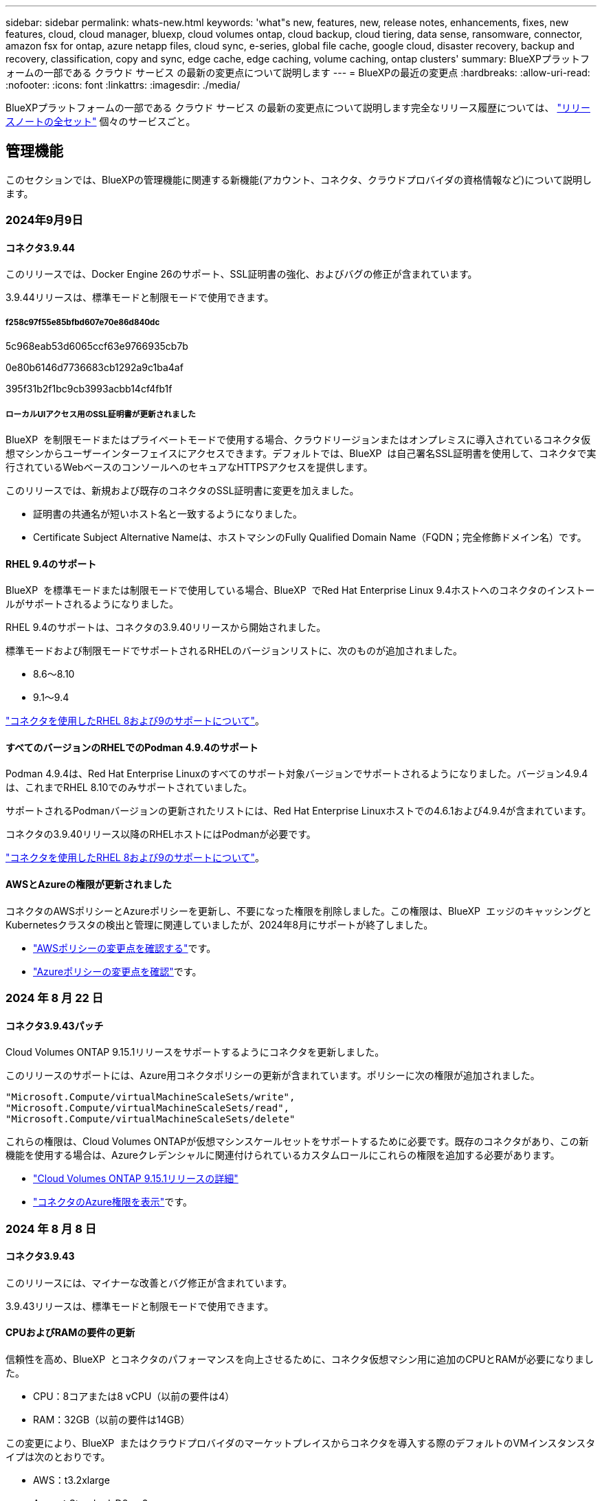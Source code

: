 ---
sidebar: sidebar 
permalink: whats-new.html 
keywords: 'what"s new, features, new, release notes, enhancements, fixes, new features, cloud, cloud manager, bluexp, cloud volumes ontap, cloud backup, cloud tiering, data sense, ransomware, connector, amazon fsx for ontap, azure netapp files, cloud sync, e-series, global file cache, google cloud, disaster recovery, backup and recovery, classification, copy and sync, edge cache, edge caching, volume caching, ontap clusters' 
summary: BlueXPプラットフォームの一部である クラウド サービス の最新の変更点について説明します 
---
= BlueXPの最近の変更点
:hardbreaks:
:allow-uri-read: 
:nofooter: 
:icons: font
:linkattrs: 
:imagesdir: ./media/


[role="lead"]
BlueXPプラットフォームの一部である クラウド サービス の最新の変更点について説明します完全なリリース履歴については、 link:release-notes-index.html["リリースノートの全セット"] 個々のサービスごと。



== 管理機能

このセクションでは、BlueXPの管理機能に関連する新機能(アカウント、コネクタ、クラウドプロバイダの資格情報など)について説明します。



=== 2024年9月9日



==== コネクタ3.9.44

このリリースでは、Docker Engine 26のサポート、SSL証明書の強化、およびバグの修正が含まれています。

3.9.44リリースは、標準モードと制限モードで使用できます。



===== f258c97f55e85bfbd607e70e86d840dc

5c968eab53d6065ccf63e9766935cb7b

0e80b6146d7736683cb1292a9c1ba4af

395f31b2f1bc9cb3993acbb14cf4fb1f



===== ローカルUIアクセス用のSSL証明書が更新されました

BlueXP  を制限モードまたはプライベートモードで使用する場合、クラウドリージョンまたはオンプレミスに導入されているコネクタ仮想マシンからユーザーインターフェイスにアクセスできます。デフォルトでは、BlueXP  は自己署名SSL証明書を使用して、コネクタで実行されているWebベースのコンソールへのセキュアなHTTPSアクセスを提供します。

このリリースでは、新規および既存のコネクタのSSL証明書に変更を加えました。

* 証明書の共通名が短いホスト名と一致するようになりました。
* Certificate Subject Alternative Nameは、ホストマシンのFully Qualified Domain Name（FQDN；完全修飾ドメイン名）です。




==== RHEL 9.4のサポート

BlueXP  を標準モードまたは制限モードで使用している場合、BlueXP  でRed Hat Enterprise Linux 9.4ホストへのコネクタのインストールがサポートされるようになりました。

RHEL 9.4のサポートは、コネクタの3.9.40リリースから開始されました。

標準モードおよび制限モードでサポートされるRHELのバージョンリストに、次のものが追加されました。

* 8.6～8.10
* 9.1～9.4


https://docs.netapp.com/us-en/bluexp-setup-admin/reference-connector-operating-system-changes.html["コネクタを使用したRHEL 8および9のサポートについて"]。



==== すべてのバージョンのRHELでのPodman 4.9.4のサポート

Podman 4.9.4は、Red Hat Enterprise Linuxのすべてのサポート対象バージョンでサポートされるようになりました。バージョン4.9.4は、これまでRHEL 8.10でのみサポートされていました。

サポートされるPodmanバージョンの更新されたリストには、Red Hat Enterprise Linuxホストでの4.6.1および4.9.4が含まれています。

コネクタの3.9.40リリース以降のRHELホストにはPodmanが必要です。

https://docs.netapp.com/us-en/bluexp-setup-admin/reference-connector-operating-system-changes.html["コネクタを使用したRHEL 8および9のサポートについて"]。



==== AWSとAzureの権限が更新されました

コネクタのAWSポリシーとAzureポリシーを更新し、不要になった権限を削除しました。この権限は、BlueXP  エッジのキャッシングとKubernetesクラスタの検出と管理に関連していましたが、2024年8月にサポートが終了しました。

* https://docs.netapp.com/us-en/bluexp-setup-admin/reference-permissions.html#change-log["AWSポリシーの変更点を確認する"]です。
* https://docs.netapp.com/us-en/bluexp-setup-admin/reference-permissions-azure.html#change-log["Azureポリシーの変更点を確認"]です。




=== 2024 年 8 月 22 日



==== コネクタ3.9.43パッチ

Cloud Volumes ONTAP 9.15.1リリースをサポートするようにコネクタを更新しました。

このリリースのサポートには、Azure用コネクタポリシーの更新が含まれています。ポリシーに次の権限が追加されました。

[source, json]
----
"Microsoft.Compute/virtualMachineScaleSets/write",
"Microsoft.Compute/virtualMachineScaleSets/read",
"Microsoft.Compute/virtualMachineScaleSets/delete"
----
これらの権限は、Cloud Volumes ONTAPが仮想マシンスケールセットをサポートするために必要です。既存のコネクタがあり、この新機能を使用する場合は、Azureクレデンシャルに関連付けられているカスタムロールにこれらの権限を追加する必要があります。

* https://docs.netapp.com/us-en/cloud-volumes-ontap-relnotes["Cloud Volumes ONTAP 9.15.1リリースの詳細"^]
* https://docs.netapp.com/us-en/bluexp-setup-admin/reference-permissions-azure.html["コネクタのAzure権限を表示"]です。




=== 2024 年 8 月 8 日



==== コネクタ3.9.43

このリリースには、マイナーな改善とバグ修正が含まれています。

3.9.43リリースは、標準モードと制限モードで使用できます。



==== CPUおよびRAMの要件の更新

信頼性を高め、BlueXP  とコネクタのパフォーマンスを向上させるために、コネクタ仮想マシン用に追加のCPUとRAMが必要になりました。

* CPU：8コアまたは8 vCPU（以前の要件は4）
* RAM：32GB（以前の要件は14GB）


この変更により、BlueXP  またはクラウドプロバイダのマーケットプレイスからコネクタを導入する際のデフォルトのVMインスタンスタイプは次のとおりです。

* AWS：t3.2xlarge
* Azure：Standard_D8s_v3
* Google Cloud：n2-standard-8


更新されたCPUとRAMの要件は、すべての新しいコネクタに適用されます。既存のコネクタの場合は、パフォーマンスと信頼性を向上させるために、CPUとRAMを増やすことをお勧めします。



==== RHEL 8.10でのPodman 4.9.4のサポート

Red Hat Enterprise Linux 8.10ホストにコネクタをインストールする際に、Podmanバージョン4.9.4がサポートされるようになりました。



==== アイデンティティフェデレーションのユーザ検証

BlueXP  でアイデンティティフェデレーションを使用する場合は、BlueXP  に初めてログインした各ユーザが簡単なフォームに入力してIDを検証する必要があります。



=== 2024年7月31日



==== プライベートモードリリース（3.9.42）

新しいプライベートモードリリースがNetApp Support Siteからダウンロードできるようになりました。



===== RHEL 8および9のサポート

このリリースでは、BlueXPをプライベートモードで使用する場合のRed Hat Enterprise Linux 8または9ホストへのコネクタのインストールがサポートされます。次のバージョンのRHELがサポートされています。

* 8.6～8.10
* 9.1～9.3


これらのオペレーティングシステムでは、コンテナオーケストレーションツールとしてPodmanが必要です。

Podmanの要件、既知の制限事項、サポートされるオペレーティングシステムの概要、RHEL 7ホストを使用している場合の対処方法、開始方法などを確認しておく必要があります。

https://docs.netapp.com/us-en/bluexp-setup-admin/reference-connector-operating-system-changes.html["コネクタを使用したRHEL 8および9のサポートについて"]。



===== このリリースに含まれるバージョン

このリリースには、プライベートモードでサポートされる次のバージョンのBlueXPサービスが含まれています。

[cols="2*"]
|===
| サービス | 含まれるバージョン 


| コネクタ | 3.9.42 


| バックアップとリカバリ | 2024年7月18日 


| 分類 | 2024年7月1日（バージョン1.33） 


| Cloud Volumes ONTAP管理 | 2024年6月10日 


| デジタルウォレット | 2023年7月30日 


| オンプレミスのONTAPクラスタ管理 | 2023年7月30日 


| レプリケーション | 2022年9月18日 
|===
これらのBlueXPサービスのバージョンの詳細については、各BlueXPサービスのリリースノートを参照してください。

* https://docs.netapp.com/us-en/bluexp-setup-admin/concept-modes.html["プライベートモードの詳細"]
* https://docs.netapp.com/us-en/bluexp-setup-admin/task-quick-start-private-mode.html["BlueXPのプライベートモードでの利用を開始する方法"]
* https://docs.netapp.com/us-en/bluexp-setup-admin/task-upgrade-connector.html["プライベートモードの使用時にコネクタをアップグレードする方法について説明します。"]
* https://docs.netapp.com/us-en/bluexp-backup-recovery/whats-new.html["BlueXPのバックアップとリカバリの新機能"^]
* https://docs.netapp.com/us-en/bluexp-classification/whats-new.html["BlueXPの新機能"^]
* https://docs.netapp.com/us-en/bluexp-cloud-volumes-ontap/whats-new.html["BlueXPのCloud Volumes ONTAP Managementの新機能"^]




=== 2024年7月15日



==== RHEL 8.10のサポート

BlueXPで、標準モードまたは制限モードを使用している場合にRed Hat Enterprise Linux 8.10ホストへのコネクタのインストールがサポートされるようになりました。

RHEL 8.10のサポートは、コネクタの3.9.40リリースから開始されました。

https://docs.netapp.com/us-en/bluexp-setup-admin/reference-connector-operating-system-changes.html["コネクタを使用したRHEL 8および9のサポートについて"]。



=== 2024年7月8日



==== コネクタ3.9.42

このリリースには、マイナーな改善、バグ修正、AWS Canada West（カルガリー）リージョンのコネクタのサポートが含まれています。

3.9.42リリースは、標準モードと制限モードで使用できます。



== Azure BLOBストレージ



=== 2023年6月5日



==== BlueXPから新しいストレージアカウントを追加できるようになりました

BlueXP CanvasでAzure Blob Storageを表示できるようになりました。BlueXPから直接、新しいストレージアカウントを追加したり、既存のストレージアカウントのプロパティを変更したりできるようになりました。 https://docs.netapp.com/us-en/bluexp-blob-storage/task-add-blob-storage.html["新しいAzure BLOBストレージアカウントを追加する方法をご覧ください"^]。



== Azure NetApp Files の特長



=== 2024年6月12日



==== 新しい権限が必要です

BlueXPからAzure NetApp Filesボリュームを管理するには、次の権限が必要です。

Microsoft.Network/virtualNetworks/subnets/read

この権限は、仮想ネットワークサブネットを読み取るために必要です。

現在BlueXPからAzure NetApp Filesを管理している場合は、以前に作成したMicrosoft Entraアプリケーションに関連付けられているカスタムロールにこの権限を追加する必要があります。

https://docs.netapp.com/us-en/bluexp-azure-netapp-files/task-set-up-azure-ad.html["Microsoft Entraアプリケーションをセットアップし、カスタムロール権限を表示する方法について説明します。"]です。



=== 2024年4月22日



==== ボリュームテンプレートのサポートの廃止

テンプレートからボリュームを作成することはできなくなりました。この操作はBlueXP修正サービスに関連付けられていましたが、このサービスは廃止されました。



=== 2021 年 4 月 11 日



==== ボリュームテンプレートのサポート

新しいアプリケーションテンプレートサービスを使用すると、 Azure NetApp Files のボリュームテンプレートを設定できます。テンプレートを使用すると、容量プール、サイズ、プロトコル、 VNet 、ボリュームを配置するサブネットなど、一部のボリュームパラメータがテンプレートにすでに定義されているため、ジョブの簡易化に役立ちます。パラメータがすでに事前定義されている場合は、次のボリュームパラメータに進みます。

* https://docs.netapp.com/us-en/bluexp-remediation/concept-resource-templates.html["アプリケーションテンプレートと、環境での使用方法について説明します"^]
* https://docs.netapp.com/us-en/bluexp-azure-netapp-files/task-create-volumes.html["テンプレートから Azure NetApp Files ボリュームを作成する方法について説明します"]




== ONTAP 対応の Amazon FSX



=== 2023年7月30日

Amazon FSx for NetApp ONTAPファイルシステムは、ヨーロッパ（チューリッヒ）、ヨーロッパ（スペイン）、アジア太平洋（ハイデラバード）の3つの新しいAWSリージョンで作成できるようになりました。

を参照してください link:https://aws.amazon.com/about-aws/whats-new/2023/04/amazon-fsx-netapp-ontap-three-regions/#:~:text=Customers%20can%20now%20create%20Amazon,file%20systems%20in%20the%20cloud["Amazon FSx for NetApp ONTAPは、さらに3つのリージョンで提供が開始されました。"^] 詳細については、



=== 2023年7月2日

* 次の操作を実行できます。 link:https://docs.netapp.com/us-en/cloud-manager-fsx-ontap/use/task-add-fsx-svm.html["Storage VMを追加してください"] BlueXPを使用してAmazon FSx for NetApp ONTAPファイルシステムに移行できます。
* ** My Opportunities **タブが** My estate **になりました。ドキュメントが更新され、新しい名前が反映されます。




=== 2023年6月4日

* いつ link:https://docs.netapp.com/us-en/cloud-manager-fsx-ontap/use/task-creating-fsx-working-environment.html#create-an-amazon-fsx-for-netapp-ontap-working-environment["作業環境の作成"]では、毎週の30分のメンテナンス時間の開始時間を指定して、メンテナンスが重要なビジネスアクティビティと競合しないようにすることができます。
* いつ link:https://docs.netapp.com/us-en/cloud-manager-fsx-ontap/use/task-add-fsx-volumes.html["ボリュームを作成しています"]では、ボリューム間でデータを分散するFlexGroupを作成することで、データの最適化を有効にすることができます。




== Amazon S3ストレージ



=== 2023年3月5日



==== BlueXPから新しいバケットを追加できるようになりました

BlueXP CanvasでAmazon S3バケットを表示できるようになりました。BlueXPから直接、新しいバケットを追加したり、既存のバケットのプロパティを変更したりできるようになりました。 https://docs.netapp.com/us-en/bluexp-s3-storage/task-add-s3-bucket.html["新しいAmazon S3バケットを追加する方法をご覧ください"^]。



== バックアップとリカバリ



=== 2024年7月22日



==== 1GB未満のボリュームをリストア

このリリースでは、ONTAPで作成した1GB未満のボリュームをリストアできるようになりました。ONTAPを使用して作成できる最小ボリュームサイズは20MBです。



==== DataLockのコストを削減する方法のヒント

DataLock機能は、指定された期間、バックアップファイルが変更または削除されないように保護します。これは、ランサムウェア攻撃からファイルを保護するのに役立ちます。

DataLockの詳細および関連コストを軽減する方法のヒントについては、を参照してください link:concept-cloud-backup-policies.html["オブジェクトへのバックアップポリシーの設定"]。



==== AWS IAM Roles Anywhere統合

Amazon Web Services（AWS）Identity and Access Management（IAM）Roles Anywhereサービスを使用すると、workloads_on_awsにIAMロールを使用してAWS APIに安全にアクセスできるようになります。これは、workloads_on_awsにIAMロールを使用する場合と同じ方法です。IAM Roles Anywhereの秘密鍵インフラストラクチャとAWSトークンを使用する場合、長期的なAWSアクセスキーとシークレットキーは必要ありません。これにより、クレデンシャルをより頻繁にローテーションすることができ、セキュリティが向上します。

このリリースでは、AWS IAM Roles Anywhereサービスのサポートがテクノロジプレビューになります。

これは、およびのバックアップに適用され link:task-backup-to-s3.html["AWSへのCloud Volumes ONTAPのバックアップ"] link:task-backup-onprem-to-aws.html["オンプレミスのONTAPデータのAWSへのバックアップ"]ます。

を参照してください https://community.netapp.com/t5/Tech-ONTAP-Blogs/BlueXP-Backup-and-Recovery-July-2024-Release/ba-p/453993["BlueXPのバックアップとリカバリ：2024年7月リリースブログ"]。



==== FlexGroupフォルダまたはディレクトリのリストアを利用できるようになりました

以前は、FlexVolボリュームはリストアできましたが、FlexGroupのフォルダやディレクトリはリストアできませんでした。ONTAP 9.15.1 p2では、[参照してリストア]オプションを使用してFlexGroupフォルダをリストアできます。

このリリースでは、FlexGroupフォルダのリストアがテクノロジプレビューとしてサポートされます。

詳細については、を参照してください link:task-restore-backups-ontap.html#restore-folders-and-files-using-browse-restore["参照と復元を使用したフォルダとファイルの復元"]。

手動で有効にする方法については、を参照してください https://community.netapp.com/t5/Tech-ONTAP-Blogs/BlueXP-Backup-and-Recovery-July-2024-Release/ba-p/453993["BlueXPのバックアップとリカバリ：2024年7月リリースブログ"]。



=== 2024年5月17日



==== RHEL 8およびRHEL 9をオンプレミスコネクタに使用する場合の制限事項

BlueXP Connectorバージョン3.9.40は、Red Hat Enterprise Linuxバージョン8および9の特定のバージョンをサポートしており、コネクタソフトウェアをRHEL 8または9ホストに手動でインストールする際に、場所に関係なく、 https://docs.netapp.com/us-en/bluexp-setup-admin/task-prepare-private-mode.html#step-3-review-host-requirements["ホストの要件"^]。これらの新しいバージョンのRHELでは、DockerエンジンではなくPodmanエンジンが必要です。現時点では、BlueXPのバックアップとリカバリでPodmanエンジンを使用する場合には2つの制限があります。

を参照してください https://docs.netapp.com/us-en/bluexp-backup-recovery/reference-limitations.html["バックアップとリストアの制限事項"] を参照してください。

次の手順には、新しいPodmanの手順が含まれています。

* https://docs.netapp.com/us-en/bluexp-backup-recovery/reference-restart-backup.html["BlueXPのバックアップとリカバリを再開します"]
* https://docs.netapp.com/us-en/bluexp-backup-recovery/reference-backup-cbs-db-in-dark-site.html["ダークサイトでBlueXPのバックアップとリカバリのデータをリストア"]




=== 2024年4月30日



==== ランサムウェアの定期的なスキャンを有効または無効にする機能

以前は、ランサムウェアスキャンを有効または無効にすることはできましたが、スケジュールされたスキャンではこれを行うことはできませんでした。

このリリースでは、[Advanced Settings]ページのオプションを使用して、最新のSnapshotコピーに対してスケジュールされたランサムウェアスキャンを有効または無効にできるようになりました。有効にすると、スキャンはデフォルトで毎週実行されます。このスケジュールを数日または数週間に変更したり、無効にしたりすることで、コストを節約できます。

詳細については、次の情報を参照してください。

* https://docs.netapp.com/us-en/bluexp-backup-recovery/task-manage-backup-settings-ontap.html["バックアップ設定の管理"]
* https://docs.netapp.com/us-en/bluexp-backup-recovery/task-create-policies-ontap.html["ONTAPボリュームのポリシーを管理します。"]
* https://docs.netapp.com/us-en/bluexp-backup-recovery/concept-cloud-backup-policies.html["オブジェクトへのバックアップポリシーの設定"]




=== 2024年4月4日



==== ランサムウェアスキャンを有効または無効にする機能

以前は、バックアップポリシーでランサムウェアの検出を有効にすると、最初のバックアップの作成時とバックアップのリストア時に自動的にスキャンが実行されていました。以前はすべてのSnapshotコピーがスキャンされており、スキャンを無効にすることはできませんでした。

このリリースでは、[Advanced Settings]ページのオプションを使用して、最新のSnapshotコピーに対するランサムウェアスキャンを有効または無効にできるようになりました。有効にすると、スキャンはデフォルトで毎週実行されます。

詳細については、次の情報を参照してください。

* https://docs.netapp.com/us-en/bluexp-backup-recovery/task-manage-backup-settings-ontap.html["バックアップ設定の管理"]
* https://docs.netapp.com/us-en/bluexp-backup-recovery/task-create-policies-ontap.html["ONTAPボリュームのポリシーを管理します。"]
* https://docs.netapp.com/us-en/bluexp-backup-recovery/concept-cloud-backup-policies.html["オブジェクトへのバックアップポリシーの設定"]




=== 2024年3月12日



==== クラウドバックアップからオンプレミスのONTAPボリュームへの「迅速なリストア」が可能

クラウドストレージからオンプレミスのONTAPデスティネーションボリュームへのボリュームの_クイックリストア_を実行できるようになりました。以前は、Cloud Volumes ONTAPシステムにのみクイックリストアを実行できました。迅速なリストアは、ボリュームへのアクセスをできるだけ早く提供する必要があるディザスタリカバリ環境に最適です。迅速なリストアは、フルボリュームリストアよりもはるかに高速です。クラウドSnapshotからONTAPデスティネーションボリュームにメタデータをリストアします。ソースは、AWS S3、Azure Blob、Google Cloud Services、NetApp StorageGRIDのいずれかです。

オンプレミスのONTAPデスティネーションシステムでONTAPバージョン9.14.1以降が実行されている必要があります。

これは、検索とリストアのプロセスではなく、参照とリストアのプロセスを使用して実行できます。

詳細については、を参照してください https://docs.netapp.com/us-en/bluexp-backup-recovery/task-restore-backups-ontap.html["バックアップファイルからONTAPデータを復元します"]。



==== Snapshotコピーとレプリケーションコピーからファイルとフォルダをリストアする機能

以前は、AWS、Azure、Google Cloud Servicesのバックアップコピーからのみファイルとフォルダをリストアできました。ローカルSnapshotコピーとレプリケーションコピーからファイルとフォルダをリストアできるようになりました。

この機能は、参照とリストアのプロセスではなく、検索とリストアのプロセスを使用して実行できます。



== 分類



=== 2024年9月2日（バージョン1.35）

このBlueXP  分類リリースには、次の更新が含まれています。



==== StorageGRIDデータのスキャン

BlueXP  分類でStorageGRIDのデータをスキャンできるようになりました。

詳細については、を参照してください link:task-scanning-storagegrid.html["StorageGRIDデータのスキャン"]。



=== 2024年8月5日（バージョン1.34）

このBlueXP  分類リリースには、次の更新が含まれています。



==== CentOSからUbuntuへの変更

BlueXP  の分類により、Microsoft AzureおよびGoogle Cloud Platform (GCP)用のLinuxオペレーティングシステムがCentOS 7.9からUbuntu 22.04に更新されました。

導入の詳細については、を参照して https://docs.netapp.com/us-en/bluexp-classification/task-deploy-compliance-onprem.html#prepare-the-linux-host-system["インターネットにアクセスできるLinuxホストにインストールし、Linuxホストシステムを準備する"]ください。



=== 2024年7月1日（バージョン1.33）

このリリースには、次の更新が含まれています。



==== Ubuntuのサポート

このリリースでは、Ubuntu 24.04 Linuxプラットフォームがサポートされます。



==== マッピングスキャンによるメタデータの収集

マッピングスキャン中にファイルから次のメタデータが抽出され、Governance、Compliance、Investigationの各ダッシュボードに表示されます。

* 作業環境
* 作業環境のタイプ
* ストレージリポジトリ
* ファイルタイプ
* 使用済み容量
* ファイル数
* ファイルサイズ
* ファイル作成
* ファイルの最終アクセス
* ファイルの最終変更日
* ファイル検出時刻
* 権限の抽出




==== タツシユホトノツイカテタ

このリリースでは、マッピングスキャン中にGovernance、Compliance、およびInvestigationの各ダッシュボードに表示されるデータが更新されます。

詳細については、 https://docs.netapp.com/us-en/bluexp-classification/concept-cloud-compliance.html#whats-the-difference-between-mapping-and-classification-scans["マッピングスキャンと分類スキャンの違い"]



== Cloud Volumes ONTAP



=== 2024年9月9日



==== ワームとARPの機能は有料ではなくなりました。

WORM（Write Once Read Many）とARP（Autonomous Ransomware Protection）の組み込みのデータ保護機能とセキュリティ機能は、Cloud Volumes ONTAPライセンスで追加料金なしで提供されます。新しい価格モデルは、AWS、Azure、Google Cloudの新規および既存のBYOLおよびPAYGO / Marketplaceサブスクリプションの両方に適用されます。容量ベースとノードベースのどちらのライセンスにも、シングルノードとハイアベイラビリティ（HA）ペアを含むすべての構成用のARPとWORMが追加料金なしで含まれます。

シンプルな価格設定により、次のようなメリットが得られます。

* 現在、WORMとARPが含まれているアカウントでは、これらの機能の料金は発生しなくなります。今後は、この変更前と同様に、使用容量に関する料金のみが請求されます。ワームとARPは今後の請求書に含まれなくなります。
* 現在のアカウントにこれらの機能が含まれていない場合は、追加料金なしでWORMとARPを選択できるようになりました。
* 新規アカウントのすべてのCloud Volumes ONTAPサービスには、WORMとARPの料金は含まれません。


これらの機能の詳細については、こちらをご覧ください。

* https://docs.netapp.com/us-en/bluexp-cloud-volumes-ontap/task-protecting-ransomware.html["ランサムウェアからの保護を強化"^]
* https://docs.netapp.com/us-en/bluexp-cloud-volumes-ontap/concept-worm.html["WORMストレージ"^]




=== 2024年8月23日



==== カナダ西部リージョンがAWSでサポートされるようになりました

Cloud Volumes ONTAP 9.12.1 GA以降では、カナダ西部リージョンがAWSでサポートされるようになりました。

すべてのリージョンのリストについては、を参照してください https://bluexp.netapp.com/cloud-volumes-global-regions["AWSのグローバルリージョンマップ"^]。



=== 2024 年 8 月 22 日



==== Cloud Volumes ONTAP 9.15.1 GA

BlueXPで、AWS、Azure、Google CloudにCloud Volumes ONTAP 9.15.1 General Availabilityリリースを導入、管理できるようになりました。

link:https://docs.netapp.com/us-en/cloud-volumes-ontap-relnotes/["このリリースのに含まれる新機能について説明します Cloud Volumes ONTAP"^]。



== Cloud Volumes Service for Google Cloud



=== 2020 年 9 月 9 日



==== Cloud Volumes Service for Google Cloud のサポート

Cloud Volumes Service for Google CloudをBlueXPから直接管理できるようになりました。

* 作業環境をセットアップして作成
* Linux クライアントおよび UNIX クライアント用に、 NFSv3 ボリュームと NFSv4.1 ボリュームを作成および管理します
* Windows クライアント用に SMB 3.x ボリュームを作成して管理します
* ボリューム Snapshot を作成、削除、およびリストアします




== クラウド運用



=== 2020 年 12 月 7 日



==== Cloud Manager と Spot の間のナビゲーション

Cloud Manager と Spot の間の移動が簡単になりました。

Spot の新しい「 * ストレージ運用 * 」セクションでは、 Cloud Manager に直接移動できます。作業が完了したら、 Cloud Manager の * Compute * タブから Spot に戻ることができます。



=== 2020 年 10 月 18 日



==== コンピューティングサービスの概要

を活用して https://spot.io/products/cloud-analyzer/["Spot の Cloud Analyzer の略"^]Cloud Manager では、クラウドコンピューティング関連のコストを高水準で分析し、コスト削減の可能性を特定できるようになりました。この情報は、 Cloud Manager の * Compute * サービスから入手できます。

https://docs.netapp.com/us-en/bluexp-cloud-ops/concept-compute.html["コンピューティングサービスの詳細については、こちらをご覧ください"]。

image:https://raw.githubusercontent.com/NetAppDocs/bluexp-cloud-ops/main/media/screenshot_compute_dashboard.gif["Cloud Manager のコスト分析ページを示すスクリーンショット。"]



== コピーと同期



=== 577f5f9474f1f4f6f56c1fb216328baf

bc2c6ba9505b9e6d38d9f10c18186d1c



=== 2024 年 8 月 11 日

BlueXPのコピーおよび同期サービスとデータブローカーを更新し、いくつかのバグを修正しました。新しいデータブローカーのバージョンは1.0.54です。



=== 2024年7月14日

BlueXPのコピーおよび同期サービスとデータブローカーを更新し、いくつかのバグを修正しました。新しいデータブローカーのバージョンは1.0.53です。



== デジタルアドバイザ



=== 2024年8月21日



==== レポート

7-Modeシステムの限定サポートが終了したため、* 7-Mode Upgrade Advisor Plans *レポートはご利用いただけなくなりました。詳細については、を参照してください link:https://mysupport.netapp.com/site/info/version-support["ソフトウェア バージョンのサポート"^]。詳細については、をご覧ください link:https://docs.netapp.com/a/ontap/7-mode/8.2.1/Upgrade-And-Revert-Or-Downgrade-Guide-For-7-Mode.pdf["Data ONTAP 7-Modeストレージシステムのアップグレード"^]。



=== 2024年7月4日



==== Sustainability Dashboard

ストレージシステムの環境の健全性に関するインサイトを提供する環境指標により、高度な予測モデルに基づいて、予測される電力使用量、直接炭素使用量、および熱排出量のより正確な値が提供されるようになりました。詳細については、を参照して link:https://docs.netapp.com/us-en/active-iq/BlueXP_sustainability_dashboard_overview.html["Sustainabilityダッシュボードの概要"^]ください。



=== 2024年5月15日



==== Sustainability Dashboard

EシリーズシステムとStorageGRIDシステムでサステナビリティがサポートされるようになりました。これらのシステムのSustainabilityダッシュボードでは、推奨される対処方法と環境指標のリストを表示して、電力、直接的な炭素使用量、熱の予測を表示できます。詳細については、を参照して link:https://docs.netapp.com/us-en/active-iq/BlueXP_sustainability_dashboard_overview.html["Sustainabilityダッシュボードの概要"^]ください。



=== 2024年3月28日



==== Upgrade Advisor を使用します

古いバージョンのUpgrade Advisorは廃止されました。強化されたバージョンのUpgrade Advisorを使用すると、単一のクラスタおよび複数のクラスタのアップグレードプランを生成できます。 link:https://docs.netapp.com/us-en/active-iq/upgrade_advisor_overview.html["アップグレードの推奨事項を表示し、アップグレード計画を生成する方法について説明します。"]



== デジタルウォレット



=== 2024年3月5日



==== BlueXPディザスタリカバリ

BlueXPのデジタルウォレットで、BlueXPディザスタリカバリのライセンスを管理できるようになりました。ライセンスの追加、ライセンスの更新、およびライセンス容量に関する詳細の表示を行うことができます。

https://docs.netapp.com/us-en/bluexp-digital-wallet/task-manage-data-services-licenses.html["BlueXPデータサービスのライセンスを管理する方法"]



=== 2023年7月30日



==== 使用状況レポートの機能拡張

Cloud Volumes ONTAP使用状況レポートにいくつかの改善点が追加されました。

* TiB単位が列名に追加されました。
* シリアル番号の新しい_node_fieldが追加されました。
* [Storage VMs]使用状況レポートに新しい_Workload Type_columnが追加されました。
* 作業環境の名前がStorage VMとボリュームの使用状況レポートに表示されるようになりました。
* ボリュームタイプ_file_に_Primary（Read/Write）_というラベルが付けられます。
* ボリュームタイプ_secondary_のラベルが_secondary（DP）_に変更されました。


使用状況レポートの詳細については、を参照してください。 https://docs.netapp.com/us-en/bluexp-digital-wallet/task-manage-capacity-licenses.html#download-usage-reports["使用状況レポートをダウンロードします"]。



=== 2023年5月7日



==== Google Cloudプライベートオファー

BlueXPのデジタルウォレットに、プライベートオファーに関連付けられているGoogle Cloud Marketplaceサブスクリプションが表示され、サブスクリプションの終了日と期間が表示されるようになりました。この機能強化により、プライベートオファーが正常に受け入れられたことを確認し、その条件を検証できます。



==== 充電使用量の内訳

容量ベースのライセンスにサブスクライブしたときに課金される料金を確認できるようになりました。次のタイプの使用状況レポートは、BlueXPデジタルウォレットからダウンロードできます。使用状況レポートには、サブスクリプションの容量の詳細と、Cloud Volumes ONTAP サブスクリプションのリソースに対する課金状況が表示されます。ダウンロード可能なレポートは、他のユーザーと簡単に共有できます。

* Cloud Volumes ONTAP パッケージの使用状況
* 使用状況の概要
* Storage VMの使用状況
* ボリュームの使用状況


使用状況レポートの詳細については、を参照してください。 https://docs.netapp.com/us-en/bluexp-digital-wallet/task-manage-capacity-licenses.html#download-usage-reports["使用状況レポートをダウンロードします"]。



=== 2023年4月3日



==== Eメール通知

Eメール通知がBlueXPデジタルウォレットでサポートされるようになりました。

通知を設定すると、BYOLライセンスの有効期限が近づいたとき（「警告」通知）、またはすでに有効期限が切れているとき（「エラー」通知）にEメール通知を受け取ることができます。

https://docs.netapp.com/us-en/bluexp-setup-admin/task-monitor-cm-operations.html["Eメール通知の設定方法については、こちらをご覧ください"^]



==== Marketplaceのサブスクリプション用にライセンスされた容量

Cloud Volumes ONTAP の容量単位のライセンスを表示する場合、BlueXPデジタルウォレットに、マーケットプレイスのプライベートオファーで購入したライセンス容量が表示されるようになりました。

https://docs.netapp.com/us-en/bluexp-digital-wallet/task-manage-capacity-licenses.html["アカウントの使用済み容量を表示する方法について説明します"]。



== ディザスタリカバリ



=== eaecda6db64f5346d5c63bfe0094e040

ee811bd919a27bd2eb705f65ed45e4f6

* b077aa4f9a421cc2e2782608fb5caf4f
+
0eb65976c0b0c5ffa90b07d4a062e509

+
** d671bd2f503deef1e03581ce8d516507
** cf1967c6d778937fae37b9e43582b1b6
** f3a37c3560d0027bc0f49abfab4ab0e3






=== 2024 年 8 月 2 日

このBlueXPディザスタリカバリリリースには、次の更新が含まれています。

* *オンプレミスからオンプレミスのFC向けVMware VMFSデータストアのサポート*：このリリースには、FCでオンプレミスストレージに保護されたVMware vSphere Virtual Machine File System（VMFS）データストアにマウントされたVMの_テクノロジプレビュー_サポートが含まれています。以前は、iSCSI用のVMFSデータストアをサポートするテクノロジプレビューを提供していました。
+

NOTE: NetAppでは、プレビューしたワークロード容量に対して課金されることはありません。

* *ジョブのキャンセル*：このリリースでは、ジョブ監視UIでジョブをキャンセルできるようになりました。
+
を参照してください https://docs.netapp.com/us-en/bluexp-disaster-recovery/use/monitor-jobs.html["ジョブの監視"]。





=== 2024年7月17日

このBlueXPディザスタリカバリリリースには、次の更新が含まれています。

* *フェイルオーバーテストスケジュール*：このリリースには、日次スケジュールと週次スケジュールをサポートするために必要なフェイルオーバーテストスケジュール構造の更新が含まれています。この更新では、新しい毎日および毎週のフェイルオーバーテストスケジュールを使用できるように、既存のレプリケーションプランをすべて無効にして再度有効にする必要があります。これは1回限りの要件です。
+
その方法は次のとおりです。

+
.. トップメニューから*レプリケーションプラン*を選択します。
.. 計画を選択し、[Actions]アイコンを選択してドロップダウンメニューを表示します。
.. [*Disable*] を選択します。
.. 数分後、*[有効化]*を選択します。


* *レプリケーションプランの更新*：このリリースにはレプリケーションプランデータの更新が含まれており、「スナップショットが見つかりません」の問題を解決します。そのためには、すべてのレプリケーション計画の保持数を1に変更し、オンデマンドのSnapshotを開始する必要があります。このプロセスでは、新しいバックアップが作成され、古いバックアップがすべて削除されます。
+
その方法は次のとおりです。

+
.. トップメニューから*レプリケーションプラン*を選択します。
.. レプリケーション計画を選択し、*[フェイルオーバーマッピング]*タブをクリックし、*[編集]*鉛筆アイコンをクリックします。
.. [Datastores]*の矢印をクリックして展開します。
+
image:use/dr-plan-failover-edit.png["[Edit failover mappings]ページ"]

.. レプリケーション計画の保持数の値をメモします。これらの手順が完了したら、この元の値を元に戻す必要があります。
.. カウントを1に減らします。
.. オンデマンドのスナップショットを開始します。これを行うには、[Replication plan]ページでプランを選択し、[Actions]アイコンをクリックして*[Take snapshot now]*を選択します。
.. Snapshotジョブが正常に完了したら、レプリケーションプランの数を、最初の手順でメモした元の値に戻します。
.. 既存のすべてのレプリケーションプランについて、上記の手順を繰り返します。






=== 2024年7月5日

このBlueXPディザスタリカバリリリースには、次の更新が含まれています。

* * AFF Aシリーズのサポート*：このリリースでは、NetApp AFF Aシリーズハードウェアプラットフォームがサポートされます。


* *オンプレミスからオンプレミスのVMware VMFSデータストアのサポート*：このリリースには、オンプレミスストレージに保護されたVMware vSphere Virtual Machine File System（VMFS）データストアにマウントされたVMのサポートの_テクノロジプレビュー_が含まれています。このリリースでは、オンプレミスのVMwareワークロードからVMFSデータストアを使用するオンプレミスのVMware環境へのディザスタリカバリがテクノロジプレビューでサポートされます。
+

NOTE: NetAppでは、プレビューしたワークロード容量に対して課金されることはありません。

* *レプリケーションプランの更新*:[アプリケーション]ページのデータストアでVMをフィルタリングし、//を選択して、レプリケーションプランをより簡単に追加できます link:../use/drplan-create.html["レプリケーション計画の作成"]。を参照してください https://docs.netapp.com/us-en/bluexp-disaster-recovery/use/drplan-create.html["レプリケーション計画の作成"]。 ターゲットの詳細については、[Resource mapping]ページを参照してください。
* *レプリケーション計画の編集*:このリリースでは、フェイルオーバーマッピングページが強化され、わかりやすくなりました。
+
を参照してください https://docs.netapp.com/us-en/bluexp-disaster-recovery/use/manage.html["計画の管理"]。

* *仮想マシンの編集*：このリリースでは、仮想マシンの編集プロセスにUIが若干改善されました。
+
を参照してください https://docs.netapp.com/us-en/bluexp-disaster-recovery/use/manage.html["VMの管理"]。

* *アップデートのフェイルオーバー*：フェイルオーバーを開始する前に、VMのステータスと電源がオンになっているかオフになっているかを確認できるようになりました。フェイルオーバープロセスでは、今すぐSnapshotを作成するか、またはSnapshotを選択できるようになりました。
+
を参照してください https://docs.netapp.com/us-en/bluexp-disaster-recovery/use/failover.html["リモートサイトへのアプリケーションのフェイルオーバー"]。

* *フェイルオーバーテストスケジュール*：フェイルオーバーテストを編集し、フェイルオーバーテストの日次、週次、月次スケジュールを設定できるようになりました。
+
を参照してください https://docs.netapp.com/us-en/bluexp-disaster-recovery/use/manage.html["計画の管理"]。

* *前提条件情報の更新*：BlueXPディザスタリカバリの前提条件情報が更新されました。
+
を参照してください https://docs.netapp.com/us-en/bluexp-disaster-recovery/get-started/dr-prerequisites.html["BlueXPディザスタリカバリの前提条件"]。





=== 2024年5月15日

このBlueXPディザスタリカバリリリースには、次の更新が含まれています。

* * VMwareワークロードのオンプレミスからオンプレミスへのレプリケーション*が、一般提供機能としてリリースされました。以前は、機能が制限されたテクノロジプレビューでした。
* *ライセンスの更新*： BlueXPディザスタリカバリでは、90日間の無償トライアルに登録するか、Amazon Marketplaceで従量課金制（PAYGO）サブスクリプションを購入するか、NetApp営業担当またはNetApp Support Site（NSS）から取得したNetAppライセンスファイル（NLF）であるお客様所有のライセンスを使用（BYOL）することができます。
+
BlueXPディザスタリカバリ用のライセンスのセットアップの詳細については、を参照してください。 link:../get-started/dr-licensing.html["ライセンスをセットアップする"]。



https://docs.netapp.com/us-en/bluexp-disaster-recovery/get-started/dr-intro.html["BlueXPディザスタリカバリの詳細"]。



== Eシリーズシステム



=== 2022年9月18日



==== Eシリーズのサポート

BlueXPからEシリーズシステムを直接検出できるようになりました。Eシリーズシステムを検出すると、ハイブリッドマルチクラウド全体のデータを包括的に把握できます。



== 経済効率



=== 2024年5月15日

BlueXP  の経済効率化機能の一部が一時的に無効になりました。

* テクノロジの更新
* 容量の追加




=== 2024年3月14日

既存の資産を運用していて、テクノロジの更新が必要かどうかを判断する場合は、BlueXPの経済性に関するテクノロジ更新オプションを利用できます。現在のワークロードの簡単な評価を確認して推奨事項を確認できます。また、過去90日以内にAutoSupportログをNetAppに送信した場合は、新しいハードウェアでのワークロードのパフォーマンスを確認するためのワークロードシミュレーションを提供できるようになりました。

ワークロードを追加して、既存のワークロードをシミュレーションから除外することもできます。

これまでは、アセットの評価を受けて、テクノロジの更新が推奨されるかどうかを判断することしかできませんでした。

この機能は、左側のナビゲーションの機器更改（Tech Refresh）オプションに含まれるようになりました。

の詳細については、を参照してください link:../use/tech-refresh.html["テクノロジの更新を評価する"]。



=== 2023年11月8日

今回リリースされたBlueXPの経済効率化機能には、資産を評価し、テクノロジの更新が推奨されるかどうかを確認する新しいオプションが含まれています。このサービスには、左側のナビゲーションにある新しい機器更改（Tech Refresh）オプションのほか、現在のワークロードと資産を評価するための新しいページ、推奨事項を記載したレポートが含まれています。



=== 2023年4月2日

新しいBlueXPの経済効率化サービスは、現在または予測されている容量が少ないストレージ資産を特定し、オンプレミスのAFF システムのデータ階層化や容量の追加に関する推奨事項を提供します。

link:https://docs.netapp.com/us-en/bluexp-economic-efficiency/get-started/intro.html["BlueXPの経済性に関する詳細はこちらをご覧ください"]。



== エッジキャッシュ

BlueXP  エッジキャッシングサービスは、2024年8月7日に削除されました。



== Google クラウドストレージ



=== 2023年7月10日



==== BlueXPから新しいバケットを追加したり、既存のバケットを管理したりできます

BlueXPキャンバスでGoogle Cloud Storageのバケットを表示できるようになりました。BlueXPから直接、新しいバケットを追加したり、既存のバケットのプロパティを変更したりできるようになりました。 https://docs.netapp.com/us-en/bluexp-google-cloud-storage/task-add-gcp-bucket.html["新しいGoogle Cloud Storageバケットを追加する方法をご覧ください"^]。



== Kubernetes

Kubernetesクラスタの検出と管理のサポートが2024年8月7日に廃止されました。



== 移行レポート

BlueXP  移行レポートサービスは、2024年8月7日に削除されました。



== オンプレミスの ONTAP クラスタ



=== 2024年4月22日



==== ボリュームテンプレートのサポートの廃止

テンプレートからボリュームを作成することはできなくなりました。この操作はBlueXP修正サービスに関連付けられていましたが、このサービスは廃止されました。



=== 2023年7月30日



==== FlexGroup ボリュームを作成します

コネクタでクラスタを管理している場合は、BlueXP APIを使用してFlexGroupボリュームを作成できるようになりました。

* https://docs.netapp.com/us-en/bluexp-automation/cm/wf_onprem_flexgroup_ontap_create_vol.html["FlexGroupボリュームを作成する方法"^]
* https://docs.netapp.com/us-en/ontap/flexgroup/definition-concept.html["FlexGroupボリュームとは"^]




=== 2023年7月2日



==== My estateからクラスタを検出

オンプレミスのONTAPクラスタを検出できるようになりました。これには、* Canvas > My estate *から、BlueXPログインのEメールアドレスに関連付けられているONTAPクラスタに基づいてBlueXPが検出されたクラスタを選択します。

https://docs.netapp.com/us-en/bluexp-ontap-onprem/task-discovering-ontap.html#add-a-pre-discovered-cluster["クラスタを検出する方法については、[My estate]ページを参照してください"]。



== 運用の耐障害性



=== 2023年4月2日

新しいBlueXPの運用耐障害性サービスとIT運用リスクの自動修復サービスを使用すると、システム停止や障害が発生する前に推奨される修正策を実装できます。

運用の耐障害性は、アラートとイベントを分析してサービスとソリューションの健全性、アップタイム、パフォーマンスを維持するのに役立つサービスです。

link:https://docs.netapp.com/us-en/bluexp-operational-resiliency/get-started/intro.html["BlueXPの運用耐障害性の詳細については、こちらをご覧ください"]。



== ランサムウェアからの保護



=== 2024年9月2日

このリリースのBlueXP  ランサムウェア対策には、次の更新が含まれています。

* *デジタルアドバイザによるセキュリティリスク評価*：BlueXP  ランサムウェア対策は、NetAppデジタルアドバイザからクラスタに関連する高リスクおよび重大なセキュリティリスクに関する情報を収集するようになりました。リスクが検出された場合、BlueXP  ランサムウェア対策により、ダッシュボードの[推奨される操作]ペインに「クラスタ<name>の既知のセキュリティの脆弱性を修正する」という推奨事項が表示されます。ダッシュボードの推奨事項で、*[確認と修正]*をクリックすると、Digital AdvisorとCommon Vulnerability & Exposure（CVE）の記事を確認してセキュリティリスクを解決するよう提案されます。複数のセキュリティリスクがある場合は、Digital Advisorで情報を確認します。
+
を参照してください https://docs.netapp.com/us-en/active-iq/index.html["Digital Advisorのドキュメント"^]。

* * Google Cloud Platformにバックアップ*：このリリースでは、Google Cloud Platformバケットにバックアップ先を設定できます。以前は、バックアップ先を追加できるのはNetApp StorageGRID、Amazon Web Services、Microsoft Azureのみでした。
+
https://docs.netapp.com/us-en/bluexp-ransomware-protection/rp-use-settings.html["BlueXP  ランサムウェア対策の設定の詳細"]です。

* * Google Cloud Platformのサポート*：このサービスでは、ストレージ保護のためにCloud Volumes ONTAP for Google Cloud Platformがサポートされるようになりました。以前は、Amazon Web ServicesとMicrosoft AzureのCloud Volumes ONTAPとオンプレミスのNASのみがサポートされていました。
+
https://docs.netapp.com/us-en/bluexp-ransomware-protection/concept-ransomware-protection.html["BlueXP  ランサムウェア対策、サポート対象のデータソース、バックアップ先、作業環境について説明します。"]です。

* *ロールベースアクセス制御*：ロールベースアクセス制御（RBAC）を使用して、特定のアクティビティへのアクセスを制限できるようになりました。BlueXP  ランサムウェア対策では、BlueXP  の2つのロール、BlueXP  アカウント管理者と非アカウント管理者（ビューア）を使用します。
+
各ロールで実行できるアクションの詳細については、を参照してください https://docs.netapp.com/us-en/bluexp-ransomware-protection/rp-reference-roles.html["ロールベースアクセス制御Privileges"]。





=== 2024 年 8 月 5 日

このリリースのBlueXP  ランサムウェア対策には、次の更新が含まれています。

* * Splunk Cloudによる脅威の検出*：セキュリティおよびイベント管理システム（SIEM）にデータを自動的に送信し、脅威の分析と検出を行うことができます。以前のリリースでは、SIEMとしてAWS Security Hubのみを選択できました。このリリースでは、AWS Security HubまたはSplunk CloudをSIEMとして選択できます。
+
https://docs.netapp.com/us-en/bluexp-ransomware-protection/rp-use-settings.html["BlueXP  ランサムウェア対策の設定の詳細"]です。





=== 2024年7月1日

このリリースのBlueXPランサムウェア対策には、次の更新が含まれています。

* *お客様所有のライセンスを使用（BYOL）*：このリリースでは、NetApp営業担当から取得するNetAppライセンスファイル（NLF）であるBYOLライセンスを使用できます。
+
https://docs.netapp.com/us-en/bluexp-ransomware-protection/rp-start-licenses.html["ライセンスの設定に関する詳細情報"]。

* *アプリケーションワークロードをファイルレベルでリストアする*：アプリケーションワークロードをファイルレベルでリストアする前に、攻撃の影響を受けた可能性のあるファイルのリストを表示し、リストアするファイルを特定できるようになりました。BlueXPランサムウェア対策でリストアするファイルを選択したり、アラートの影響を受けたすべてのファイルを記載したCSVファイルをアップロードしたり、リストアするファイルを手動で特定したりできます。
+

NOTE: このリリースでは、アカウント内のすべてのBlueXPコネクタがPodmanを使用していない場合、単一ファイルのリストア機能が有効になります。それ以外の場合、そのアカウントでは無効になります。

+
https://docs.netapp.com/us-en/bluexp-ransomware-protection/rp-use-recover.html["ランサムウェア攻撃からのリカバリの詳細"]です。

* *ファイル・レベルでアプリケーション・ワークロードをリストアする前に、影響を受けるファイルのリスト*をダウンロードしてください。[Alerts]ページにアクセスして影響を受けるファイルのリストをCSVファイルにダウンロードし、[Recovery]ページを使用してCSVファイルをアップロードできるようになりました。
+
https://docs.netapp.com/us-en/bluexp-ransomware-protection/rp-use-recover.html["アプリケーションをリストアする前に影響を受けるファイルをダウンロードする方法の詳細"]です。

* *保護計画の削除*：このリリースでは、ランサムウェア対策戦略を削除できるようになりました。
+
https://docs.netapp.com/us-en/bluexp-ransomware-protection/rp-use-protect.html["ワークロードの保護とランサムウェア対策戦略の管理の詳細"]です。





== 修正

2024年4月22日にBlueXP修正サービスが削除されました。



== レプリケーション



=== 2022年9月18日



==== FSX for ONTAP to Cloud Volumes ONTAP の略

Amazon FSX for ONTAP ファイルシステムからCloud Volumes ONTAP にデータをレプリケートできるようになりました。

https://docs.netapp.com/us-en/bluexp-replication/task-replicating-data.html["データレプリケーションの設定方法について説明します"]。



=== 2022年7月31日



==== ONTAP のFSXをデータソースとして使用します

Amazon FSX for ONTAP ファイルシステムから次のデスティネーションにデータをレプリケートできるようになりました。

* ONTAP 対応の Amazon FSX
* オンプレミスの ONTAP クラスタ


https://docs.netapp.com/us-en/bluexp-replication/task-replicating-data.html["データレプリケーションの設定方法について説明します"]。



=== 2021 年 9 月 2 日



==== Amazon FSX for ONTAP のサポート

Cloud Volumes ONTAP システムまたはオンプレミスの ONTAP クラスタから ONTAP ファイルシステム用の Amazon FSX にデータをレプリケートできるようになりました。

https://docs.netapp.com/us-en/bluexp-replication/task-replicating-data.html["データレプリケーションの設定方法について説明します"]。



== ソフトウェアの更新



=== 2024年8月7日



==== ONTAPの更新

BlueXP  ソフトウェアアップデートサービスは、リスクを軽減し、お客様がONTAPの機能を十分に活用できるようにすることで、シームレスなアップデートエクスペリエンスをユーザに提供します。

詳細については、をご覧ください link:https://docs.netapp.com/us-en/bluexp-software-updates/get-started/software-updates.html["BlueXP  ソフトウェアアップデート"^]。



== StorageGRID



=== 2024 年 8 月 7 日



==== 新しい詳細ビュー

StorageGRID 11.8以降では、使い慣れたグリッドマネージャのインターフェイスを使用して、BlueXP  からStorageGRIDシステムを管理できます。

https://docs.netapp.com/us-en/bluexp-storagegrid/task-administer-storagegrid.html["アドバンストビューを使用したStorageGRIDの管理方法"]です。



==== StorageGRID管理インターフェイス証明書の確認と承認

BlueXP  からStorageGRIDシステムを検出するときに、StorageGRID管理インターフェイスの証明書を確認して承認できるようになりました。検出されたグリッドで、最新のStorageGRID管理インターフェイス証明書を確認して承認することもできます。

https://docs.netapp.com/us-en/bluexp-storagegrid/task-discover-storagegrid.html["システム検出時にサーバ証明書を確認および承認する方法について説明します。"]



=== 2022年9月18日



==== StorageGRID のサポート

StorageGRID システムをBlueXPから直接検出できるようになりました。StorageGRID を検出すると、ハイブリッドマルチクラウド全体のデータを包括的に把握できます。



== 階層化



=== 2023年8月9日



==== 階層化データを格納するバケット名にカスタムプレフィックスを使用する

以前は、バケット名を定義する際にデフォルトの「fabric-pool」プレフィックス（_fabric-pool-bucket1_など）を使用する必要がありました。バケットに名前を付けるときにカスタムプレフィックスを使用できるようになりました。この機能は、データをAmazon S3に階層化する場合にのみ使用できます。 https://docs.netapp.com/us-en/bluexp-tiering/task-tiering-onprem-aws.html#prepare-your-aws-environment["詳細はこちら。"]。



==== すべてのBlueXPコネクタでクラスタを検索

環境内のすべてのストレージシステムの管理に複数のコネクタを使用している場合は、階層化を実装する一部のクラスタが別 々 のコネクタに配置されている可能性があります。特定のクラスタを管理しているコネクタが不明な場合は、BlueXP階層化を使用してすべてのコネクタを検索できます。 https://docs.netapp.com/us-en/bluexp-tiering/task-managing-tiering.html#search-for-a-cluster-across-all-bluexp-connectors["詳細はこちら。"]。



=== 2023年7月4日



==== アクセス頻度の低いデータをオブジェクトストレージにアップロードする際の帯域幅を調整できるようになりました

BlueXP階層化をアクティブ化すると、ONTAPは無制限のネットワーク帯域幅を使用して、アクセス頻度の低いデータをクラスタ内のボリュームからオブジェクトストレージに転送できます。階層化トラフィックが通常のユーザワークロードに影響していることに気付いた場合は、転送中に使用できる帯域幅を調整できます。 https://docs.netapp.com/us-en/bluexp-tiering/task-managing-tiering.html#changing-the-network-bandwidth-available-to-upload-inactive-data-to-object-storage["詳細はこちら。"]。



==== 通知センターに「低階層化」の階層化イベントが表示されます

クラスタがコールドデータの20%未満（データを階層化しないクラスタを含む）を階層化しているときに、階層化イベント「Tier additional data from cluster <name> to object storage efficiency」が通知として表示されるようになりました。

本通知は、システムの効率化とストレージコストの削減を目的とした「推奨事項」です。これにより、へのリンクが提供されます https://bluexp.netapp.com/cloud-tiering-service-tco["BlueXP階層化サービス（TCO）とコスト削減試算ツールです"^] コスト削減額の計算に役立ちます。



=== 2023年4月3日



==== [ライセンス]タブが削除されました

BlueXP階層化インターフェイスから[ライセンス]タブが削除されました。従量課金制（PAYGO）サブスクリプションのすべてのライセンスに、BlueXP階層化オンプレミスダッシュボードからアクセスできるようになりました。また、このページからBlueXPのデジタルウォレットへのリンクもあり、BlueXP階層化サービスのお客様所有のライセンスの使用（BYOL）を表示および管理できます。



==== 階層化タブの名前が変更され、内容が更新されました

[Clusters Dashboard]タブの名前が[Clusters]に変更され、[On-Prem Overview]タブの名前が[On-Premises Dashboard]に変更されました。これらのページには、階層化構成を追加してストレージスペースを最適化できるかどうかを評価するための情報が追加されています。



== ボリュームキャッシュ



=== 2023年6月4日

ONTAP 9ソフトウェアの機能であるボリュームキャッシングは、ファイル配信を簡易化し、ユーザやコンピューティングリソースの近くにリソースを配置することでWANレイテンシを低減し、WAN帯域幅のコストを削減するリモートキャッシング機能です。ボリュームキャッシングは、リモートの場所にある書き込み可能な永続的ボリュームを提供します。BlueXPのボリュームキャッシュを使用すると、データへのアクセスを高速化したり、アクセス頻度の高いボリュームのトラフィックをオフロードしたりできます。キャッシュボリュームは、特にクライアントが同じデータに繰り返しアクセスする必要がある場合に、読み取り処理が大量に発生するワークロードに最適です。

BlueXPボリュームキャッシングを使用すると、特にAmazon FSx for NetApp ONTAP、Cloud Volumes ONTAP、オンプレミスの作業環境向けに、クラウド向けのキャッシュ機能を利用できます。

link:https://docs.netapp.com/us-en/bluexp-volume-caching/get-started/cache-intro.html["BlueXPのボリュームキャッシュの詳細については、こちらをご覧ください"]。
